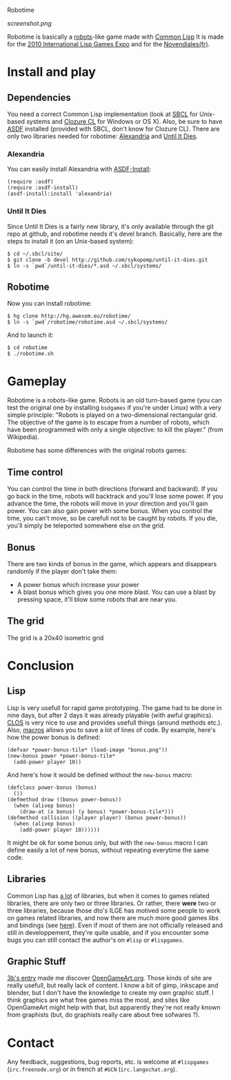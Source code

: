 Robotime

#+CAPTION: robotime's screenshot
[[screenshot.png]]

Robotime is basically a [[http://en.wikipedia.org/wiki/Robots_(computer_game)][robots]]-like game made with [[http://cliki.net][Common Lisp]]
It is made for the [[http://dto.github.com/notebook/2010expo.html][2010 International Lisp Games Expo]] and for the
[[http://www.games-creators.org/wiki/Novendiales][Novendiales(fr)]].

* Install and play
** Dependencies
You need a correct Common Lisp implementation (look at [[http://sbcl.sourceforge.net/][SBCL]] for
Unix-based systems and [[http://www.clozure.com/clozurecl.html][Clozure CL]] for Windows or OS X).
Also, be sure to have [[http://www.cliki.net/asdf][ASDF]] installed (provided with SBCL, don't know
for Clozure CL).
There are only two libraries needed for robotime: [[http://www.cliki.net/Alexandria][Alexandria]] and
[[http://github.com/sykopomp/until-it-dies][Until It Dies]].

*** Alexandria
You can easily install Alexandria with [[http://www.cliki.net/ASDF-Install][ASDF-Install]]:

#+BEGIN_SRC common-lisp
(require :asdf)
(require :asdf-install)
(asdf-install:install 'alexandria)
#+END_SRC

*** Until It Dies
Since Until It Dies is a fairly new library, it's only available
through the git repo at github, and robotime needs it's devel
branch. Basically, here are the steps to install it (on an Unix-based
system):

#+BEGIN_SRC shell
$ cd ~/.sbcl/site/
$ git clone -b devel http://github.com/sykopomp/until-it-dies.git
$ ln -s `pwd`/until-it-dies/*.asd ~/.sbcl/systems/
#+END_SRC

** Robotime
Now you can install robotime:

#+BEGIN_SRC shell
$ hg clone http://hg.awesom.eu/robotime/
$ ln -s `pwd`/robotime/robotime.asd ~/.sbcl/systems/
#+END_SRC

And to launch it:

#+BEGIN_SRC shell
$ cd robotime
$ ./robotime.sh
#+END_SRC

* Gameplay
Robotime is a robots-like game. Robots is an old turn-based game (you
can test the original one by installing ~bsdgames~ if you're under
Linux) with a very simple principle: "Robots is played on a
two-dimensional rectangular grid. The objective of the game is to
escape from a number of robots, which have been programmed with only a
single objective: to kill the player." (from Wikipedia).

Robotime has some differences with the original robots games:


** Time control
You can control the time in both directions (forward and backward). If
you go back in the time, robots will backtrack and you'll lose some
power. If you advance the time, the robots will move in your direction
and you'll gain power. You can also gain power with some bonus. When
you control the time, you can't move, so be carefull not to be caught
by robots. If you die, you'll simply be teleported somewhere else on
the grid.

** Bonus
There are two kinds of bonus in the game, which appears and disappears
randomly if the player don't take them:
    - A power bonus which increase your power
    - A blast bonus which gives you one more blast. You can use a
      blast by pressing space, it'll blow some robots that are near
      you.
** The grid
The grid is a 20x40 isometric grid

* Conclusion
** Lisp
Lisp is very usefull for rapid game prototyping. The game had to be
done in nine days, but after 2 days it was already playable (with
awful graphics). [[http://en.wikipedia.org/wiki/Common_Lisp_Object_System][CLOS]] is very nice to use and provides usefull things
(around methods etc.). Also,  [[http://www.paulgraham.com/onlisp.htm][macros]] allows you to save a lot of lines of
code. By example, here's how the power bonus is defined:

#+BEGIN_SRC common-lisp
(defvar *power-bonus-tile* (load-image "bonus.png"))
(new-bonus power *power-bonus-tile*
  (add-power player 10))
#+END_SRC

And here's how it would be defined without the =new-bonus= macro:

#+BEGIN_SRC common-lisp
(defclass power-bonus (bonus) 
  ())
(defmethod draw ((bonus power-bonus))
  (when (alivep bonus)
    (draw-at (x bonus) (y bonus) *power-bonus-tile*)))
(defmethod collision ((player player) (bonus power-bonus))
  (when (alivep bonus)
    (add-power player 10))))))
#+END_SRC

It might be ok for some bonus only, but with the =new-bonus= macro I
can define easily a lot of new bonus, without repeating everytime the
same code.

** Libraries
Common Lisp has [[http://www.cliki.net/Library][a lot]] of libraries, but when it comes to games related
libraries, there are only two or three libraries. Or rather, there
*were* two or three libraries, because those dto's ILGE has motived
some people to work on games related libraries, and now there are much
more good games libs and bindings (see [[http://www.cliki.net/LispGameJam][here]]). Even if most of them are
not officially released and still in developpement, they're quite
usable, and if you encounter some bugs you can still contact the
author's on ~#lisp~ or ~#lispgames~.

** Graphic Stuff
[[http://3bb.cc/blog/2010/07/08/igle 2010 postmortem/][3b's entry]] made me discover [[http://opengameart.org/][OpenGameArt.org]]. Those kinds of site are
really usefull, but really lack of content. I know a bit of gimp,
inkscape and blender, but I don't have the knowledge to create my own
graphic stuff. I think graphics are what free games miss the most, and
sites like OpenGameArt might help with that, but apparently they're
not really known from graphists (but, do graphists really care about
free sofwares ?).

* Contact
Any feedback, suggestions, bug reports, etc. is welcome at ~#lispgames~
(~irc.freenode.org~) or in french at ~#GCN~ (~irc.langochat.org~).

